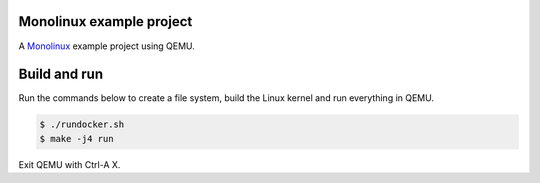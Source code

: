 |buildstatus|_

Monolinux example project
=========================

A `Monolinux`_ example project using QEMU.

Build and run
=============

Run the commands below to create a file system, build the Linux kernel
and run everything in QEMU.

.. code-block:: shell

   $ ./rundocker.sh
   $ make -j4 run

Exit QEMU with Ctrl-A X.

.. |buildstatus| image:: https://travis-ci.org/eerimoq/monolinux-example-project.svg
.. _buildstatus: https://travis-ci.org/eerimoq/monolinux-example-project

.. _Monolinux: https://github.com/eerimoq/monolinux
